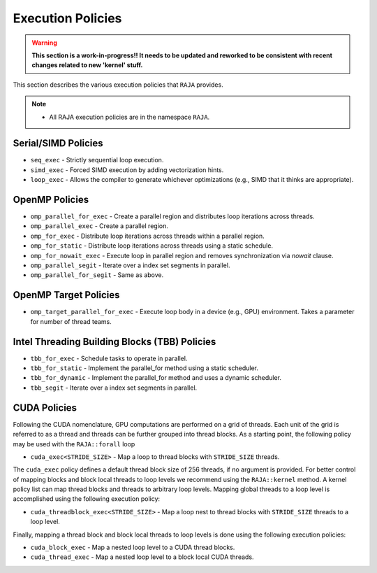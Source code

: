 .. ##
.. ## Copyright (c) 2016-18, Lawrence Livermore National Security, LLC.
.. ##
.. ## Produced at the Lawrence Livermore National Laboratory
.. ##
.. ## LLNL-CODE-689114
.. ##
.. ## All rights reserved.
.. ##
.. ## This file is part of RAJA.
.. ##
.. ## For details about use and distribution, please read RAJA/LICENSE.
.. ##

.. _policies-label:

==================
Execution Policies
==================

.. warning:: **This section is a work-in-progress!! It needs to be updated
             and reworked to be consistent with recent changes related to
             new 'kernel' stuff.**

This section describes the various execution policies that ``RAJA`` provides.

.. note:: * All RAJA execution policies are in the namespace ``RAJA``.

--------------------
Serial/SIMD Policies
--------------------

* ``seq_exec``  - Strictly sequential loop execution.
* ``simd_exec`` - Forced SIMD execution by adding vectorization hints.
* ``loop_exec`` - Allows the compiler to generate whichever optimizations (e.g., SIMD that it thinks are appropriate).

---------------
OpenMP Policies
---------------

* ``omp_parallel_for_exec`` - Create a parallel region and distributes loop iterations across threads.
* ``omp_parallel_exec`` - Create a parallel region.
* ``omp_for_exec`` - Distribute loop iterations across threads within a parallel region.
* ``omp_for_static`` - Distribute loop iterations across threads using a static schedule.
* ``omp_for_nowait_exec`` - Execute loop in parallel region and removes synchronization via `nowait` clause.

* ``omp_parallel_segit`` - Iterate over a index set segments in parallel.
* ``omp_parallel_for_segit`` - Same as above.

----------------------
OpenMP Target Policies
----------------------

* ``omp_target_parallel_for_exec`` - Execute loop body in a device (e.g., GPU) environment. Takes a parameter for number of thread teams.

----------------------------------------------
Intel Threading Building Blocks (TBB) Policies
----------------------------------------------

* ``tbb_for_exec`` - Schedule tasks to operate in parallel.
* ``tbb_for_static`` - Implement the parallel_for method using a static scheduler.
* ``tbb_for_dynamic`` - Implement the parallel_for method and uses a dynamic scheduler.

* ``tbb_segit`` - Iterate over a index set segments in parallel.

-------------
CUDA Policies
-------------

Following the CUDA nomenclature, GPU computations are performed on a
grid of threads. Each unit of the grid is referred to as a thread and
threads can be further grouped into thread blocks. As a starting point,
the following policy may be used with the ``RAJA::forall`` loop

* ``cuda_exec<STRIDE_SIZE>`` - Map a loop to thread blocks with ``STRIDE_SIZE`` threads.

The ``cuda_exec`` policy defines a default thread block size of 256 threads, if no
argument is provided. For better control of mapping blocks and block local threads
to loop levels we recommend using the ``RAJA::kernel`` method. A kernel policy list
can map thread blocks and threads to arbitrary loop levels. Mapping global
threads to a loop level is accomplished using the following execution policy:

* ``cuda_threadblock_exec<STRIDE_SIZE>`` - Map a loop nest to thread blocks with ``STRIDE_SIZE`` threads to a loop level.

Finally, mapping a thread block and block local threads to loop levels is done using the
following execution policies:

* ``cuda_block_exec`` - Map a nested loop level to a CUDA thread blocks.

* ``cuda_thread_exec`` - Map a nested loop level to a block local CUDA threads.
